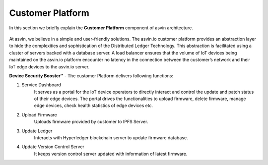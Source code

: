 =========================
Customer Platform 
=========================

In this section we briefly explain the **Customer Platform** component of asvin architecture. 

    .. image:: ../images/asvinarchitecture-customerplatform.png
        :width: 800pt
        :align: center

At asvin, we believe in a simple and user-friendly solutions. 
The asvin.io customer platform provides an abstraction layer to hide the complexities and sophistication of the Distributed Ledger Technology. 
This abstraction is facilitated using a cluster of servers backed with a database server. 
A load balancer ensures that the volume of IoT devices being maintained on the asvin.io 
platform encounter no latency in the connection between the customer’s network and their IoT edge devices to the asvin.io server.

**Device Security Booster™** - The customer Platform delivers following functions:

1. Service Dashboard
    It serves as a portal for the IoT device operators to directly interact and 
    control the update and patch status of their edge devices.
    The portal drives the functionalities to upload firmware, delete firmware, manage edge
    devices, check health statistics of edge devices etc.

2. Upload Firmware
    Uploads firmware provided by customer to IPFS Server.

3. Update Ledger
    Interacts with Hyperledger blockchain server to update firmware database.

4. Update Version Control Server
    It keeps version control server updated with information of latest firmware.
